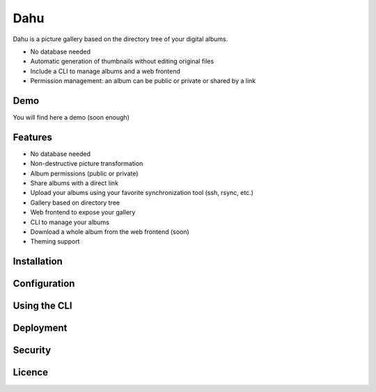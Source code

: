 Dahu
====

Dahu is a picture gallery based on the directory tree of your digital albums.

- No database needed
- Automatic generation of thumbnails without editing original files
- Include a CLI to manage albums and a web frontend
- Permission management: an album can be public or private or shared by a link

Demo
----
You will find here a demo (soon enough)


Features
--------

- No database needed
- Non-destructive picture transformation
- Album permissions (public or private)
- Share albums with a direct link
- Upload your albums using your favorite synchronization tool (ssh, rsync, etc.)
- Gallery based on directory tree
- Web frontend to expose your gallery
- CLI to manage your albums
- Download a whole album from the web frontend (soon)
- Theming support


Installation
------------

Configuration
-------------

Using the CLI
-------------

Deployment
----------

Security
--------

Licence
-------

